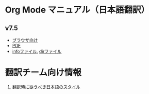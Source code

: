 * Org Mode マニュアル（日本語翻訳）
** v7.5

 - [[./org-ja.html][ブラウザ向け]]
 - [[./org-ja.pdf][PDF]]
 - [[./org-ja][infoファイル]], [[./dir][dirファイル]]

* 翻訳チーム向け情報

 1. [[./style.html][翻訳時に従うべき日本語のスタイル]]
